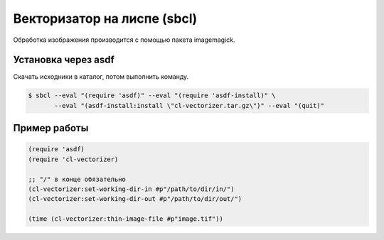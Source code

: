 Векторизатор на лиспе (sbcl)
============================

Обработка изображения производится с помощью пакета imagemagick.



Установка через asdf
--------------------

Скачать исходники в каталог, потом выполнить команду.

.. code-block:: 

   $ sbcl --eval "(require 'asdf)" --eval "(require 'asdf-install)" \
          --eval "(asdf-install:install \"cl-vectorizer.tar.gz\")" --eval "(quit)"


Пример работы
-------------

.. code-block:: 

    (require 'asdf)
    (require 'cl-vectorizer)

    ;; "/" в конце обязательно		
    (cl-vectorizer:set-working-dir-in #p"/path/to/dir/in/")
    (cl-vectorizer:set-working-dir-out #p"/path/to/dir/out/")

    (time (cl-vectorizer:thin-image-file #p"image.tif"))


